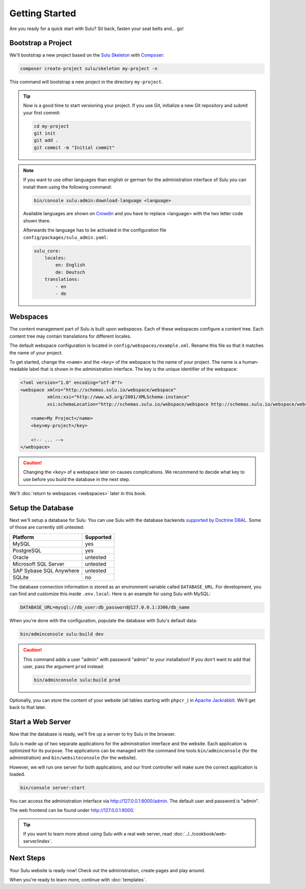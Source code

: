 Getting Started
===============

Are you ready for a quick start with Sulu? Sit back, fasten your seat belts
and... go!

Bootstrap a Project
-------------------

We'll bootstrap a new project based on the `Sulu Skeleton`_ with
Composer_:

.. code-block:: bash

    composer create-project sulu/skeleton my-project -n

This command will bootstrap a new project in the directory ``my-project``.

.. tip::

    Now is a good time to start versioning your project. If you use Git,
    initialize a new Git repository and submit your first commit:

    .. code-block:: bash

        cd my-project
        git init
        git add .
        git commit -m "Initial commit"

.. note::

    If you want to use other languages than english or german for the
    administration interface of Sulu you can install them using the following
    command:

    .. code-block:: bash

        bin/console sulu:admin:download-language <language>

    Available languages are shown on `Crowdin`_ and you have to replace
    <language> with the two letter code shown there.

    Afterwards the language has to be activated in the configuration file
    ``config/packages/sulu_admin.yaml``:

    .. code-block:: yaml

        sulu_core:
            locales:
                en: English
                de: Deutsch
            translations:
                - en
                - de

Webspaces
---------

The content management part of Sulu is built upon *webspaces*. Each of these
webspaces configure a content tree. Each content tree may contain translations
for different locales.

The default webspace configuration is located in
``config/webspaces/example.xml``. Rename this file so that it matches
the name of your project.

To get started, change the ``<name>`` and the ``<key>`` of the webspace to the
name of your project. The name is a human-readable label that is shown in the
administration interface. The key is the unique identifier of the webspace:

.. code-block:: xml

    <?xml version="1.0" encoding="utf-8"?>
    <webspace xmlns="http://schemas.sulu.io/webspace/webspace"
              xmlns:xsi="http://www.w3.org/2001/XMLSchema-instance"
              xsi:schemaLocation="http://schemas.sulu.io/webspace/webspace http://schemas.sulu.io/webspace/webspace-1.1.xsd">

        <name>My Project</name>
        <key>my-project</key>

        <!-- ... -->
    </webspace>

.. caution::

    Changing the ``<key>`` of a webspace later on causes complications. We
    recommend to decide what key to use before you build the database in the
    next step.

We'll :doc:`return to webspaces <webspaces>` later in this book.

Setup the Database
------------------

Next we'll setup a database for Sulu. You can use Sulu with the database
backends `supported by Doctrine DBAL`_. Some of those are currently still
untested:

+------------------------------+---------------------------------------+
| Platform                     | Supported                             |
+==============================+=======================================+
| MySQL                        | yes                                   |
+------------------------------+---------------------------------------+
| PostgreSQL                   | yes                                   |
+------------------------------+---------------------------------------+
| Oracle                       | untested                              |
+------------------------------+---------------------------------------+
| Microsoft SQL Server         | untested                              |
+------------------------------+---------------------------------------+
| SAP Sybase SQL Anywhere      | untested                              |
+------------------------------+---------------------------------------+
| SQLite                       | no                                    |
+------------------------------+---------------------------------------+

The database connection information is stored as an environment variable called ``DATABASE_URL``.
For development, you can find and customize this inside ``.env.local``:
Here is an example for using Sulu with MySQL:

.. code:: bash

    DATABASE_URL=mysql://db_user:db_password@127.0.0.1:3306/db_name

When you're done with the configuration, populate the database with Sulu's
default data:

.. code-block:: bash

    bin/adminconsole sulu:build dev

.. caution::

    This command adds a user "admin" with password "admin" to your installation!
    If you don't want to add that user, pass the argument ``prod`` instead:

    .. code-block:: bash

        bin/adminconsole sulu:build prod

Optionally, you can store the content of your website (all tables starting with
``phpcr_``) in `Apache Jackrabbit`_. We'll get back to that later.

Start a Web Server
------------------

Now that the database is ready, we'll fire up a server to try Sulu in the browser.

Sulu is made up of two separate applications for the administration interface
and the website. Each application is optimized for its purpose. The applications
can be managed with the command line tools ``bin/adminconsole`` (for the
administration) and ``bin/websiteconsole`` (for the website).

However, we will run one server for both applications, and our front controller
will make sure the correct application is loaded.

.. code-block:: bash

    bin/console server:start

You can access the administration interface via http://127.0.0.1:8000/admin.
The default user and password is "admin".

The web frontend can be found under http://127.0.0.1:8000.

.. tip::

    If you want to learn more about using Sulu with a real web server, read
    :doc:`../../cookbook/web-server/index`.

Next Steps
----------

Your Sulu website is ready now! Check out the administration, create pages and
play around.

When you're ready to learn more, continue with :doc:`templates`.

.. _Sulu Skeleton: https://github.com/sulu/skeleton
.. _Composer: https://getcomposer.org
.. _supported by Doctrine DBAL: http://doctrine-orm.readthedocs.io/projects/doctrine-dbal/en/latest/reference/platforms.html
.. _Apache Jackrabbit: http://jackrabbit.apache.org
.. _Crowdin: https://sulu.crowdin.com/sulusulu
